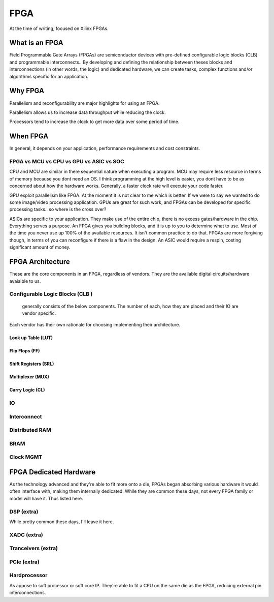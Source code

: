 FPGA
************************

At the time of writing, focused on Xilinx FPGAs.

What is an FPGA
==================
Field Programmable Gate Arrays (FPGAs) are semiconductor devices with pre-defined configurable logic blocks (CLB) and programmable interconnects.. 
By developing and defining the relationship between theses blocks and interconnections (in other words, the logic) and dedicated hardware, 
we can create tasks, complex functions and/or algorithms specific for an application. 



Why FPGA
==================
Parallelism and reconfigurability are major highlights for using an FPGA.

Parallelism allows us to increase data throughput while reducing the clock. 

Processors tend to increase the clock to get more data over some period of time.


When FPGA
==================
In general, it depends on your application, performance requirements and cost constraints.

FPGA vs MCU vs CPU vs GPU vs ASIC vs SOC
-------------------------------------------------------------------

CPU and MCU are similar in there sequential nature when executing a program. 
MCU may require less resource in terms of memory because you dont need an OS.
I think programming at the high level is easier, you dont have to be as concerned about how the hardware works.
Generally, a faster clock rate will execute your code faster.


GPU exploit parallelism like FPGA. At the moment it is not clear to me which is better.
If we were to say we wanted to do some image/video processing application. GPUs are great for such work,
and FPGAs can be developed for specific processing tasks.. so where is the cross over?

ASICs are specific to your application. They make use of the entire chip, there is no excess gates/hardware in the chip.
Everything serves a purpose. An FPGA gives you building blocks, and it is up to you to determine what to use.
Most of the time you never use up 100% of the available resources. It isn't common practice to do that.
FPGAs are more forgiving though, in terms of you can reconfigure if there is a flaw in the design.
An ASIC would require a respin, costing significant amount of money.



FPGA Architecture
=======================
These are the core components in an FPGA, regardless of vendors. They are the available digital circuits/hardware avaialble to us.

Configurable Logic Blocks (CLB )
------------------------------------------
 generally consists of the below components. The number of each, how they are placed and their IO are vendor specific.
Each vendor has their own rationale for choosing implementing their architecture.


Look up Table (LUT)
^^^^^^^^^^^^^^^^^^^^^^^^^^^^^^^


Flip Flops (FF)
^^^^^^^^^^^^^^^^^^^^^^^^^^^^^^^

Shift Registers (SRL)
^^^^^^^^^^^^^^^^^^^^^^^^^^^^^^^

Multiplexer (MUX)
^^^^^^^^^^^^^^^^^^^^^^^^^^^^^^^

Carry Logic (CL)
^^^^^^^^^^^^^^^^^^^^^^^^^^^^^^^



IO
---------------------

Interconnect
---------------------

Distributed RAM
---------------------

BRAM
---------------------

Clock MGMT
---------------------


FPGA Dedicated Hardware
=================================
As the technology advanced and they're able to fit more onto a die, FPGAs began absorbing various hardware it would often interface with, making them internally dedicated.
While they are common these days, not every FPGA family or model will have it. Thus listed here.



DSP (extra)
-------------------------------
While pretty common these days, I'll leave it here.


XADC (extra)
-------------------------------

Tranceivers (extra)
-------------------------------

PCIe (extra)
-------------------------------

Hardprocessor
-------------------------------
As appose to soft processor or soft core IP. They're able to fit a CPU on the same die as the FPGA, reducing external pin interconnections. 


